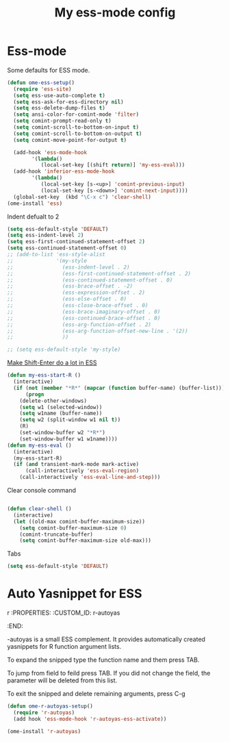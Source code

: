 #+TITLE: My ess-mode config
#+OPTIONS: toc:2 num:nil ^:nil

* Ess-mode
  :PROPERTIES:
  :CUSTOM_ID: ess-mode
  :END:

Some defaults for ESS mode.

#+NAME: ess-
#+BEGIN_SRC emacs-lisp
  (defun ome-ess-setup()
    (require 'ess-site)
    (setq ess-use-auto-complete t)
    (setq ess-ask-for-ess-directory nil)
    (setq ess-delete-dump-files t)
    (setq ansi-color-for-comint-mode 'filter)
    (setq comint-prompt-read-only t)
    (setq comint-scroll-to-bottom-on-input t)
    (setq comint-scroll-to-bottom-on-output t)
    (setq comint-move-point-for-output t)

    (add-hook 'ess-mode-hook
          '(lambda()
             (local-set-key [(shift return)] 'my-ess-eval)))
    (add-hook 'inferior-ess-mode-hook
          '(lambda()
             (local-set-key [s-<up>] 'comint-previous-input)
             (local-set-key [s-<down>] 'comint-next-input))))
    (global-set-key  (kbd "\C-x c") 'clear-shell)
  (ome-install 'ess)
#+END_SRC

Indent defualt to 2

#+NAME: ess-
#+BEGIN_SRC emacs-lisp
  (setq ess-default-style 'DEFAULT)
  (setq ess-indent-level 2)
  (setq ess-first-continued-statement-offset 2)
  (setq ess-continued-statement-offset 0)
  ;; (add-to-list 'ess-style-alist
  ;;              '(my-style
  ;;                (ess-indent-level . 2)
  ;;                (ess-first-continued-statement-offset . 2)
  ;;                (ess-continued-statement-offset . 0)
  ;;                (ess-brace-offset . -2)
  ;;                (ess-expression-offset . 2)
  ;;                (ess-else-offset . 0)
  ;;                (ess-close-brace-offset . 0)
  ;;                (ess-brace-imaginary-offset . 0)
  ;;                (ess-continued-brace-offset . 0)
  ;;                (ess-arg-function-offset . 2)
  ;;                (ess-arg-function-offset-new-line . '(2))
  ;;                ))

  ;; (setq ess-default-style 'my-style)
#+END_SRC

[[http://kieranhealy.org/blog/archives/2009/10/12/make-shift-enter-do-a-lot-in-ess/][Make Shift-Enter do a lot in ESS]]

#+NAME: ess-smart-shift
#+BEGIN_SRC emacs-lisp
(defun my-ess-start-R ()
  (interactive)
  (if (not (member "*R*" (mapcar (function buffer-name) (buffer-list))))
      (progn
	(delete-other-windows)
	(setq w1 (selected-window))
	(setq w1name (buffer-name))
	(setq w2 (split-window w1 nil t))
	(R)
	(set-window-buffer w2 "*R*")
	(set-window-buffer w1 w1name))))
(defun my-ess-eval ()
  (interactive)
  (my-ess-start-R)
  (if (and transient-mark-mode mark-active)
      (call-interactively 'ess-eval-region)
    (call-interactively 'ess-eval-line-and-step)))
#+END_SRC

Clear console command

#+NAME: ess-clear-console
#+BEGIN_SRC emacs-lisp

(defun clear-shell ()
  (interactive)
  (let ((old-max comint-buffer-maximum-size))
    (setq comint-buffer-maximum-size 0)
    (comint-truncate-buffer)
    (setq comint-buffer-maximum-size old-max)))
#+END_SRC

Tabs

#+NAME: ess-tabs
#+BEGIN_SRC emacs-lisp
  (setq ess-default-style 'DEFAULT)
#+END_SRC

* Auto Yasnippet for ESS
r  :PROPERTIES:
  :CUSTOM_ID: r-autoyas
  :END:

-autoyas is a small ESS complement. It provides automatically created
yasnippets for R function argument lists.

To expand the snipped type the function name and them press TAB.

To jump from field to feild press TAB. If you did not change the field, the
parameter will be deleted from this list.

To exit the snipped and delete remaining arguments, press C-g

#+NAME: r-autoyas
#+BEGIN_SRC emacs-lisp :tangle no
(defun ome-r-autoyas-setup()
  (require 'r-autoyas)
  (add hook 'ess-mode-hook 'r-autoyas-ess-activate))

(ome-install 'r-autoyas)
#+END_SRC

